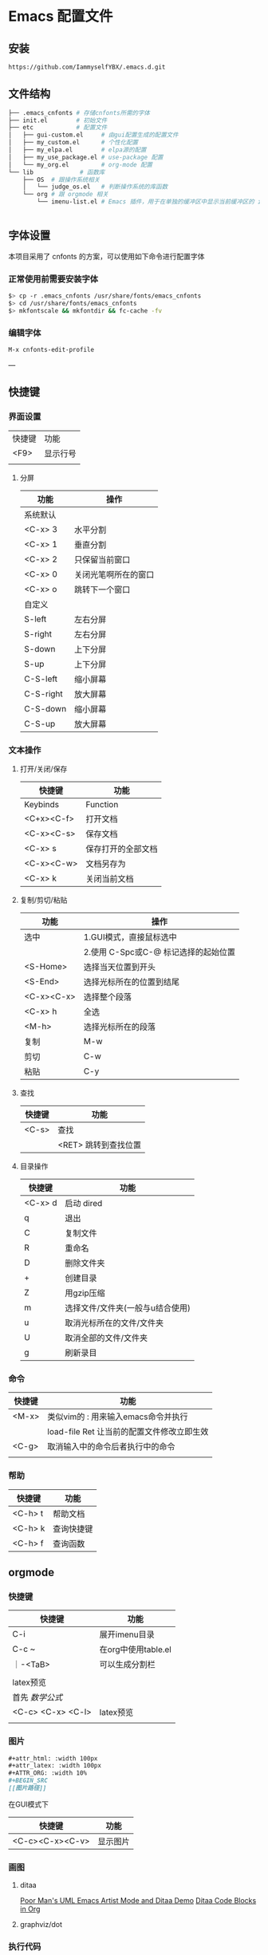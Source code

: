 * Emacs 配置文件

** 安装
#+begin_src bash
https://github.com/IammyselfYBX/.emacs.d.git
#+end_src

** 文件结构
#+begin_src bash
├── .emacs_cnfonts # 存储cnfonts所需的字体
├── init.el        # 初始文件
├── etc            # 配置文件
│   ├── gui-custom.el     # 由gui配置生成的配置文件
│   ├── my_custom.el      # 个性化配置
│   ├── my_elpa.el        # elpa源的配置
│   ├── my_use_package.el # use-package 配置
│   └── my_org.el         # org-mode 配置
└── lib             # 函数库
    ├── OS  # 跟操作系统相关
    │   └── judge_os.el   # 判断操作系统的库函数
    └── org # 跟 orgmode 相关
        └── imenu-list.el # Emacs 插件，用于在单独的缓冲区中显示当前缓冲区的 imenu 条目


#+end_src

** 字体设置
本项目采用了 cnfonts 的方案，可以使用如下命令进行配置字体
*** 正常使用前需要安装字体
#+begin_src bash
$> cp -r .emacs_cnfonts /usr/share/fonts/emacs_cnfonts
$> cd /usr/share/fonts/emacs_cnfonts
$> mkfontscale && mkfontdir && fc-cache -fv
#+end_src

*** 编辑字体
#+begin_src bash
M-x cnfonts-edit-profile
#+end_src

---
** 快捷键
*** 界面设置
| 快捷键 | 功能     |
| <F9>   | 显示行号 |
|        |          |

**** 分屏
| 功能      | 操作                 |
|-----------+----------------------|
| 系统默认  |                      |
| <C-x> 3   | 水平分割             |
| <C-x> 1   | 垂直分割             |
| <C-x> 2   | 只保留当前窗口       |
| <C-x> 0   | 关闭光笔啊所在的窗口 |
| <C-x> o   | 跳转下一个窗口       |
|-----------+----------------------|
| 自定义    |                      |
| S-left    | 左右分屏             |
| S-right   | 左右分屏             |
| S-down    | 上下分屏             |
| S-up      | 上下分屏             |
| C-S-left  | 缩小屏幕             |
| C-S-right | 放大屏幕             |
| C-S-down  | 缩小屏幕             |
| C-S-up    | 放大屏幕             |


*** 文本操作
**** 打开/关闭/保存
| 快捷键     | 功能               |
|------------+--------------------|
| Keybinds   | Function           |
| <C+x><C-f> | 打开文档           |
| <C-x><C-s> | 保存文档           |
| <C-x> s    | 保存打开的全部文档 |
| <C-x><C-w> | 文档另存为         |
| <C-x> k    | 关闭当前文档       |


**** 复制/剪切/粘贴
| 功能       | 操作                                 |
|------------+--------------------------------------|
| 选中       | 1.GUI模式，直接鼠标选中              |
|            | 2.使用 C-Spc或C-@ 标记选择的起始位置 |
|------------+--------------------------------------|
| <S-Home>   | 选择当天位置到开头                   |
| <S-End>    | 选择光标所在的位置到结尾             |
| <C-x><C-x> | 选择整个段落                         |
| <C-x> h    | 全选                                 |
| <M-h>      | 选择光标所在的段落                   |
|------------+--------------------------------------|
| 复制       | M-w                                  |
| 剪切       | C-w                                  |
| 粘贴       | C-y                                  |

**** 查找
| 快捷键 | 功能                 |
|--------+----------------------|
| <C-s>  | 查找                 |
|        | <RET> 跳转到查找位置 |

**** 目录操作
| 快捷键  | 功能                             |
|---------+----------------------------------|
| <C-x> d | 启动 dired                       |
| q       | 退出                             |
| C       | 复制文件                         |
| R       | 重命名                           |
| D       | 删除文件夹                       |
| +       | 创建目录                         |
| Z       | 用gzip压缩                       |
| m       | 选择文件/文件夹(一般与u结合使用) |
| u       | 取消光标所在的文件/文件夹        |
| U       | 取消全部的文件/文件夹            |
| g       | 刷新录目                         |

*** 命令
| 快捷键 | 功能                                       |
|--------+--------------------------------------------|
| <M-x>  | 类似vim的 : 用来输入emacs命令并执行        |
|        | load-file Ret 让当前的配置文件修改立即生效 |
| <C-g>  | 取消输入中的命令后者执行中的命令           |
|        |                                            |

*** 帮助
| 快捷键  | 功能       |
|---------+------------|
| <C-h> t | 帮助文档   |
| <C-h> k | 查询快捷键 |
| <C-h> f | 查询函数   |

** orgmode
*** 快捷键
| 快捷键            | 功能                |
|-------------------+---------------------|
| C-i               | 展开imenu目录       |
| C-c ~             | 在org中使用table.el |
| ｜-<TaB>          | 可以生成分割栏      |
|                   |                     |
|-------------------+---------------------|
| latex预览         |                     |
| 首先 $数学公式$   |                     |
| <C-c> <C-x> <C-l> | latex预览           |
|                   |                     |

*** 图片
#+begin_src org
#+attr_html: :width 100px
#+attr_latex: :width 100px
#+ATTR_ORG: :width 10%
#+BEGIN_SRC
[[图片路径]]
#+END_SRC
#+end_src

在GUI模式下
| 快捷键          | 功能     |
|-----------------+----------|
| <C-c><C-x><C-v> | 显示图片 |

*** 画图
**** ditaa
[[https://www.bilibili.com/video/BV1oJ411Y7af][Poor Man's UML Emacs Artist Mode and Ditaa Demo]]
[[https://orgmode.org/worg/org-contrib/babel/languages/ob-doc-ditaa.html][Ditaa Code Blocks in Org]]

**** graphviz/dot

*** 执行代码
#+BEGIN_SRC org
**** 执行emace-lisp
#+begin_src emacs-lisp
(message "Hello YBX")
#+end_src

**** 执行C语言
#+BEGIN_SRC C
  printf("Hello world\n");
#+END_SRC

**** 执行python
***** 返回值的形式
#+begin_src python
  def my_sum(r):
    sum = 0
    for i in range(r):
      sum +=i
    return sum

  return my_sum(100)
#+end_src

#+RESULTS:
: 4950

***** 输出结果
#+BEGIN_SRC python :results output
from time import time
s = time() #以浮点数形式返回当前时间
print(s )
#+END_SRC

#+RESULTS:
: 1679150218.093725

#+END_SRC

*** 导出
**** 导出pdf的配置
#+BEGIN_SRC org
#+STARTUP:overview ::启动时默认显示overview级别
# 导出pdf的设置
#+LATEX_COMPILER: xelatex
#+LATEX_CLASS: article
#+LATEX_CLASS_OPTIONS: [a4paper, 12pt]
#+LATEX_HEADER: \usepackage{xeCJK}
#+LATEX_HEADER: \setCJKmainfont{SimSun}
#+END_SRC
